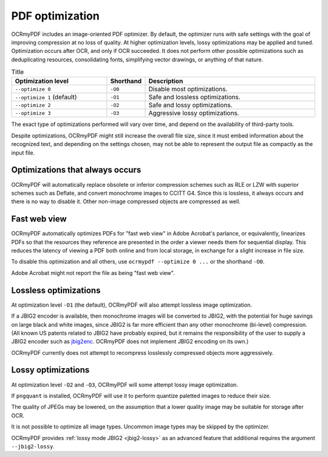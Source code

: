 .. SPDX-FileCopyrightText: 2022 James R. Barlow
..
.. SPDX-License-Identifier: CC-BY-SA-4.0

================
PDF optimization
================

OCRmyPDF includes an image-oriented PDF optimizer. By default, the optimizer
runs with safe settings with the goal of improving compression at no loss of
quality. At higher optimization levels, lossy optimizations may be applied and
tuned. Optimization occurs after OCR, and only if OCR succeeded.  It does not
perform other possible optimizations such as deduplicating resources,
consolidating fonts, simplifying vector drawings, or anything of that nature.

.. list-table:: Title
    :widths: 33 6 60
    :header-rows: 1

    * - Optimization level
      - Shorthand
      - Description
    * - ``--optimize 0``
      - ``-O0``
      - Disable most optimizations.
    * - ``--optimize 1`` (default)
      - ``-O1``
      - Safe and lossless optimizations.
    * - ``--optimize 2``
      - ``-O2``
      - Safe and lossy optimizations.
    * - ``--optimize 3``
      - ``-O3``
      - Aggressive lossy optimizations.

The exact type of optimizations performed will vary over time, and depend on
the availability of third-party tools.

Despite optimizations, OCRmyPDF might still increase the overall file size,
since it must embed information about the recognized text, and depending on the
settings chosen, may not be able to represent the output file as compactly as
the input file.

Optimizations that always occurs
================================

OCRmyPDF will automatically replace obsolete or inferior compression schemes
such as RLE or LZW with superior schemes such as Deflate, and convert
monochrome images to CCITT G4. Since this is lossless, it always occurs and there
is no way to disable it. Other non-image compressed objects are compressed as
well.

Fast web view
=============

OCRmyPDF automatically optimizes PDFs for "fast web view" in Adobe Acrobat's
parlance, or equivalently, linearizes PDFs so that the resources they reference
are presented in the order a viewer needs them for sequential display. This
reduces the latency of viewing a PDF both online and from local storage, in
exchange for a slight increase in file size.

To disable this optimization and all others, use ``ocrmypdf --optimize 0 ...``
or the shorthand ``-O0``.

Adobe Acrobat might not report the file as being "fast web view".

Lossless optimizations
======================

At optimization level ``-O1`` (the default), OCRmyPDF will also attempt lossless
image optimization.

If a JBIG2 encoder is available, then monochrome images will be converted to
JBIG2, with the potential for huge savings on large black and white images,
since JBIG2 is far more efficient than any other monochrome (bi-level)
compression. (All known US patents related to JBIG2 have probably expired, but
it remains the responsibility of the user to supply a JBIG2 encoder such as
`jbig2enc <https://github.com/agl/jbig2enc>`__. OCRmyPDF does not implement
JBIG2 encoding on its own.)

OCRmyPDF currently does not attempt to recompress losslessly compressed objects
more aggressively.

Lossy optimizations
===================

At optimization level ``-O2`` and ``-O3``, OCRmyPDF will some attempt lossy
image optimization.

If ``pngquant`` is installed, OCRmyPDF will use it to perform quantize paletted
images to reduce their size.

The quality of JPEGs may be lowered, on the assumption that a lower quality
image may be suitable for storage after OCR.

It is not possible to optimize all image types. Uncommon image types may be
skipped by the optimizer.

OCRmyPDF provides :ref:`lossy mode JBIG2 <jbig2-lossy>` as an advanced feature
that additional requires the argument ``--jbig2-lossy``.
